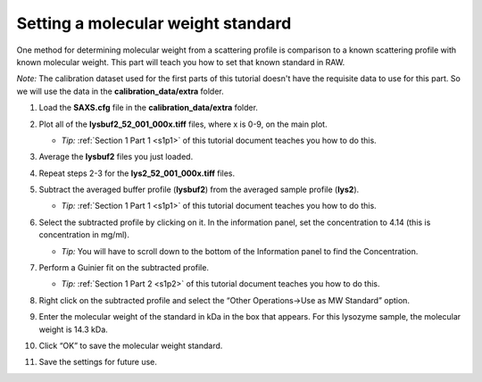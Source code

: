 Setting a molecular weight standard
^^^^^^^^^^^^^^^^^^^^^^^^^^^^^^^^^^^^^^^^^^^
One method for determining molecular weight from a scattering profile is comparison to a known
scattering profile with known molecular weight. This part will teach you how to set that known
standard in RAW.

*Note:* The calibration dataset used for the first parts of this tutorial
doesn't have the requisite data to use for this part. So we will use
the data in the **calibration_data/extra** folder.

#.  Load the **SAXS.cfg** file in the **calibration_data/extra** folder.

#.  Plot all of the **lysbuf2_52_001_000x.tiff** files, where x is 0-9, on the main plot.

    *   *Tip:* :ref:`Section 1 Part 1 <s1p1>` of this tutorial document teaches you how to do this.

#.  Average the **lysbuf2** files you just loaded.

#.  Repeat steps 2-3 for the **lys2_52_001_000x.tiff** files.

#.  Subtract the averaged buffer profile (**lysbuf2**\ ) from the averaged sample profile
    (**lys2**\ ).

    *   *Tip:* :ref:`Section 1 Part 1 <s1p1>` of this tutorial document teaches you how to do this.

#.  Select the subtracted profile by clicking on it. In the information panel, set the concentration
    to 4.14 (this is concentration in mg/ml).

    *   *Tip:* You will have to scroll down to the bottom of the Information panel to
        find the Concentration.

    |config_mwstd1_png|

#.  Perform a Guinier fit on the subtracted profile.

    *   *Tip:* :ref:`Section 1 Part 2 <s1p2>` of this tutorial document teaches you how to do this.

#.  Right click on the subtracted profile and select the “Other Operations->Use as MW Standard” option.

#.  Enter the molecular weight of the standard in kDa in the box that appears. For this lysozyme
    sample, the molecular weight is 14.3 kDa.

    |config_mwstd2_png|

#.  Click “OK” to save the molecular weight standard.

#.  Save the settings for future use.


.. |config_mwstd1_png| image:: images/config_mwstd1.png
    :target: ../_images/config_mwstd1.png

.. |config_mwstd2_png| image:: images/config_mwstd2.png
    :width: 450 px
    :target: ../_images/config_mwstd2.png

